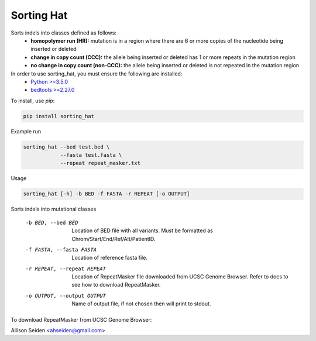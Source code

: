===========
Sorting Hat
===========

Sorts indels into classes defined as follows:
  - **homopolymer run (HR):** mutation is in a region where there are 6 or more
    copies of the nucleotide being inserted or deleted
  - **change in copy count (CCC):** the allele being inserted or deleted has 1 or
    more repeats in the mutation region
  - **no change in copy count (non-CCC):** the allele being inserted or deleted is
    not repeated in the mutation region

In order to use sorting_hat, you must ensure the following are installed:
  - `Python >=3.5.0`_
  - `bedtools >=2.27.0`_


To install, use *pip*:

.. code-block::

    pip install sorting_hat


Example run

.. code-block:: bash

    sorting_hat --bed test.bed \
                --fasta test.fasta \
                --repeat repeat_masker.txt

Usage

.. code-block::

    sorting_hat [-h] -b BED -f FASTA -r REPEAT [-o OUTPUT]

Sorts indels into mutational classes

  -b BED, --bed BED     Location of BED file with all variants. Must be
                        formatted as Chrom/Start/End/Ref/Alt/PatientID.
  -f FASTA, --fasta FASTA
                        Location of reference fasta file.
  -r REPEAT, --repeat REPEAT
                        Location of RepeatMasker file downloaded from UCSC
                        Genome Browser. Refer to docs to see how to download
                        RepeatMasker.
  -o OUTPUT, --output OUTPUT
                        Name of output file, if not chosen then will print to
                        stdout.

To download RepeatMasker from UCSC Genome Browser:

.. image:: data/ucsc_screenshot.png

.. image:: data/ucsc_screenshot_two.png

Allison Seiden <ahseiden@gmail.com>


.. _Python >=3.5.0: https://www.python.org/downloads/release/python-350/
.. _bedtools >=2.27.0: http://bedtools.readthedocs.io/en/latest/

